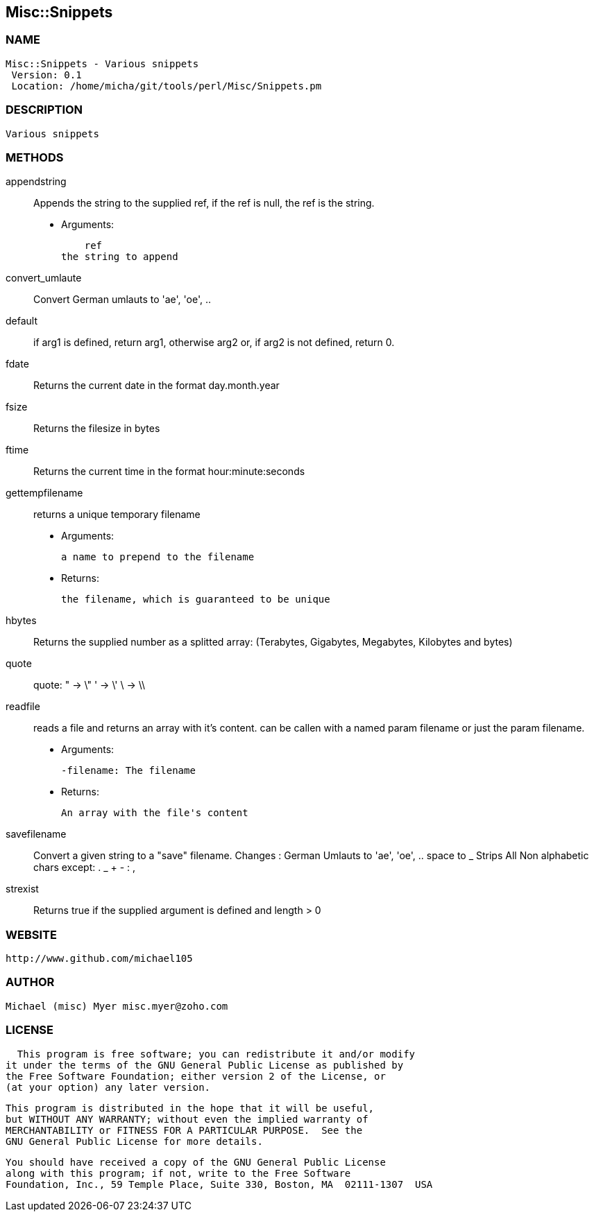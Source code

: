 

== Misc::Snippets 

=== NAME
 Misc::Snippets - Various snippets 
  Version: 0.1 
  Location: /home/micha/git/tools/perl/Misc/Snippets.pm


=== DESCRIPTION
  Various snippets 


=== METHODS

appendstring::
   
Appends the string to the supplied ref, if the ref is null, the ref is the string.

    - Arguments:

    ref
the string to append


convert_umlaute::
   
Convert German umlauts to 'ae', 'oe', ..


default::
   
if arg1 is defined, return arg1, otherwise arg2 or, if arg2 is not defined, return 0.


fdate::
   
Returns the current date in the format day.month.year


fsize::
   
Returns the filesize in bytes


ftime::
   
Returns the current time in the format hour:minute:seconds


gettempfilename::
   
returns a unique temporary filename

    - Arguments:

    	a name to prepend to the filename

   - Returns:

    the filename, which is guaranteed to be unique


hbytes::
   
Returns the supplied number as a splitted array: (Terabytes, Gigabytes, Megabytes, Kilobytes and bytes)


quote::
   
quote: 
" -> \"  
' -> \'
\ -> \\


readfile::
  reads a file and returns an array with it's content.
can be callen with a named param filename or just the param filename.

    - Arguments:

    -filename: The filename

   - Returns:

    An array with the file's content


savefilename::
   
Convert a given string to a "save" filename.
Changes : German Umlauts to 'ae', 'oe', ..
space to _
Strips All Non alphabetic chars except: . _ + - : ,


strexist::
   
Returns true if the supplied argument is defined and length > 0




=== WEBSITE
  http://www.github.com/michael105

=== AUTHOR
  Michael (misc) Myer misc.myer@zoho.com

=== LICENSE
  
      This program is free software; you can redistribute it and/or modify
    it under the terms of the GNU General Public License as published by
    the Free Software Foundation; either version 2 of the License, or
    (at your option) any later version.

    This program is distributed in the hope that it will be useful,
    but WITHOUT ANY WARRANTY; without even the implied warranty of
    MERCHANTABILITY or FITNESS FOR A PARTICULAR PURPOSE.  See the
    GNU General Public License for more details.

    You should have received a copy of the GNU General Public License
    along with this program; if not, write to the Free Software
    Foundation, Inc., 59 Temple Place, Suite 330, Boston, MA  02111-1307  USA

  

  

